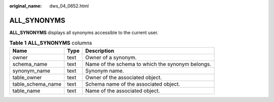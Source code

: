 :original_name: dws_04_0652.html

.. _dws_04_0652:

ALL_SYNONYMS
============

**ALL_SYNONYMS** displays all synonyms accessible to the current user.

.. table:: **Table 1** **ALL_SYNONYMS** columns

   ================= ==== ================================================
   Name              Type Description
   ================= ==== ================================================
   owner             text Owner of a synonym.
   schema_name       text Name of the schema to which the synonym belongs.
   synonym_name      text Synonym name.
   table_owner       text Owner of the associated object.
   table_schema_name text Schema name of the associated object.
   table_name        text Name of the associated object.
   ================= ==== ================================================
